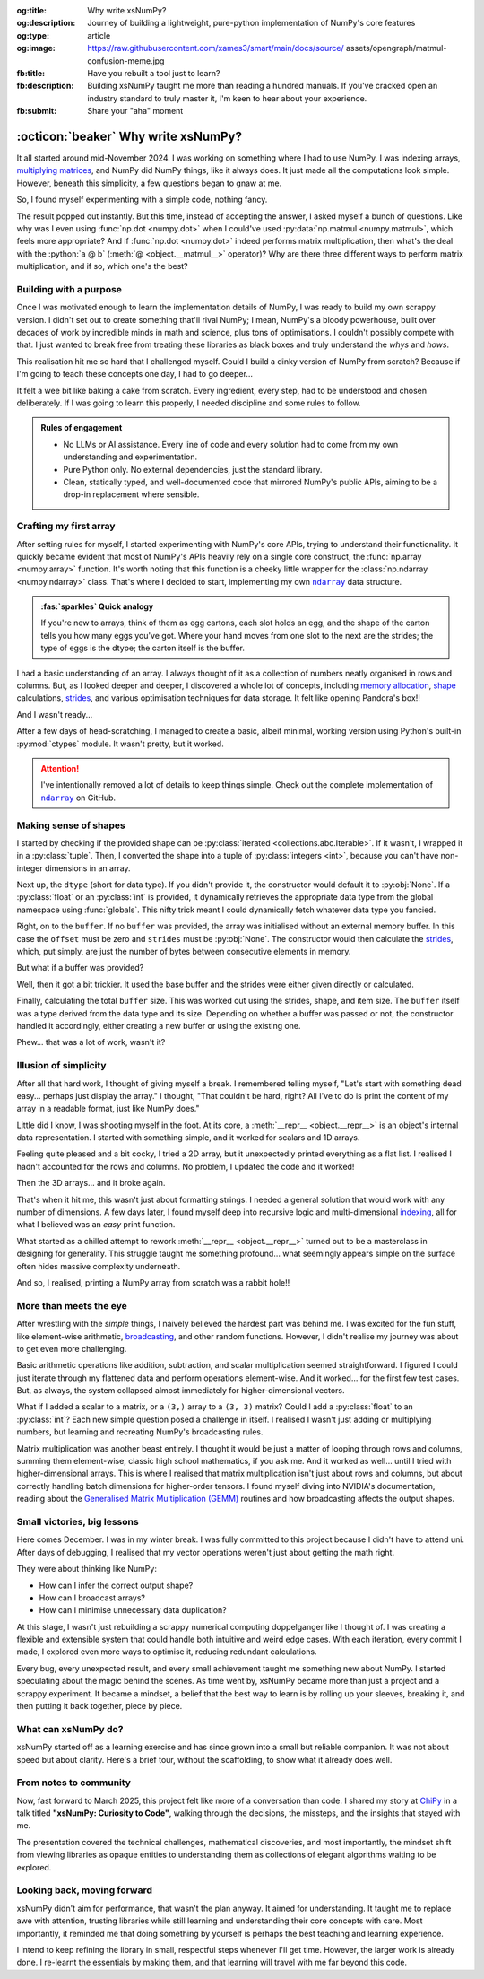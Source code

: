 .. Author: Akshay Mestry <xa@mes3.dev>
.. Created on: 01 March, 2025
.. Last updated on: 30 October, 2025

:og:title: Why write xsNumPy?
:og:description: Journey of building a lightweight, pure-python implementation
    of NumPy's core features
:og:type: article
:og:image: https://raw.githubusercontent.com/xames3/smart/main/docs/source/
    assets/opengraph/matmul-confusion-meme.jpg
:fb:title: Have you rebuilt a tool just to learn?
:fb:description: Building xsNumPy taught me more than reading a hundred
    manuals. If you've cracked open an industry standard to truly master it,
    I'm keen to hear about your experience.
:fb:submit: Share your "aha" moment

.. _project-building-xsnumpy:

===============================================================================
:octicon:`beaker` Why write xsNumPy?
===============================================================================

.. author::
    :name: Akshay Mestry
    :email: xa@mes3.dev
    :about: National Louis University
    :avatar: https://avatars.githubusercontent.com/u/90549089?v=4
    :github: https://github.com/xames3
    :linkedin: https://linkedin.com/in/xames3
    :timestamp: 04 April, 2025

.. rst-class:: lead

    Learning really begins when you build your tools... one line at a time

It all started around mid-November 2024. I was working on something where I had
to use NumPy. I was indexing arrays, `multiplying matrices`_, and NumPy did
NumPy things, like it always does. It just made all the computations look
simple. However, beneath this simplicity, a few questions began to gnaw at me.

So, I found myself experimenting with a simple code, nothing fancy.

.. code-block:: python
    :linenos:

    a = np.array([[1, 2], [3, 4]])
    b = np.array([[5, 6], [7, 8]])
    np.dot(a, b)

The result popped out instantly. But this time, instead of accepting the
answer, I asked myself a bunch of questions. Like why was I even using
:func:`np.dot <numpy.dot>` when I could've used
:py:data:`np.matmul <numpy.matmul>`, which feels more appropriate? And if
:func:`np.dot <numpy.dot>` indeed performs matrix multiplication, then what's
the deal with the :python:`a @ b` (:meth:`@ <object.__matmul__>` operator)? Why
are there three different ways to perform matrix multiplication, and if so,
which one's the best?

.. _building-with-a-purpose:

-------------------------------------------------------------------------------
Building with a purpose
-------------------------------------------------------------------------------

Once I was motivated enough to learn the implementation details of NumPy, I was
ready to build my own scrappy version. I didn't set out to create something
that'll rival NumPy; I mean, NumPy's a bloody powerhouse, built over decades of
work by incredible minds in math and science, plus tons of optimisations. I
couldn't possibly compete with that. I just wanted to break free from treating
these libraries as black boxes and truly understand the *whys* and *hows*.

This realisation hit me so hard that I challenged myself. Could I build a dinky
version of NumPy from scratch? Because if I'm going to teach these concepts
one day, I had to go deeper...

.. image:: ../assets/media/need-to-go-deeper-meme.jpg
    :alt: We need to go deeper meme from Inception
    :class: zoom

It felt a wee bit like baking a cake from scratch. Every ingredient, every
step, had to be understood and chosen deliberately. If I was going to learn
this properly, I needed discipline and some rules to follow.

.. admonition:: Rules of engagement

    - No LLMs or AI assistance. Every line of code and every solution had to
      come from my own understanding and experimentation.
    - Pure Python only. No external dependencies, just the standard library.
    - Clean, statically typed, and well-documented code that mirrored NumPy's
      public APIs, aiming to be a drop-in replacement where sensible.

.. _crafting-my-first-array:

-------------------------------------------------------------------------------
Crafting my first array
-------------------------------------------------------------------------------

After setting rules for myself, I started experimenting with NumPy's core APIs,
trying to understand their functionality. It quickly became evident that most
of NumPy's APIs heavily rely on a single core construct, the
:func:`np.array <numpy.array>` function. It's worth noting that this function
is a cheeky little wrapper for the :class:`np.ndarray <numpy.ndarray>` class.
That's where I decided to start, implementing my own |xp.ndarray|_ data
structure.

.. admonition:: :fas:`sparkles` Quick analogy
    :class: unusual-one hint

    If you're new to arrays, think of them as egg cartons, each slot holds an
    egg, and the shape of the carton tells you how many eggs you've got. Where
    your hand moves from one slot to the next are the strides; the type of
    eggs is the dtype; the carton itself is the buffer.

I had a basic understanding of an array. I always thought of it as a collection
of numbers neatly organised in rows and columns. But, as I looked deeper and
deeper, I discovered a whole lot of concepts, including `memory allocation`_,
`shape`_ calculations, `strides`_, and various optimisation techniques for data
storage. It felt like opening Pandora's box!!

And I wasn't ready...

After a few days of head-scratching, I managed to create a basic, albeit
minimal, working version using Python's built-in :py:mod:`ctypes` module. It
wasn't pretty, but it worked.

.. code-block:: python
    :caption: :octicon:`file-code` `xsnumpy/_core.py`_
    :linenos:

    class ndarray:

        def __init__(
            self, shape, dtype=None, buffer=None, offset=0, strides=None
        ):
            if not isinstance(shape, Iterable):
                shape = (shape,)
            self._shape = tuple(int(dim) for dim in shape)
            if dtype is None:
                dtype = globals()[dtype]
            self._dtype = dtype
            self._itemsize = int(_convert_dtype(dtype, "short")[-1])
            if buffer is None:
                self._base = None
                if self._offset != 0:
                    raise ValueError("Offset must be 0 when buffer is None")
                if strides is not None:
                    raise ValueError("Buffer is None; strides must be None")
                self._strides = calc_strides(self._shape, self.itemsize)
            else:
                if isinstance(buffer, ndarray) and buffer.base is not None:
                    buffer = buffer.base
                self._base = buffer
                if isinstance(buffer, ndarray):
                    buffer = buffer.data
                if self._offset < 0:
                    raise ValueError("Offset must be non-negative")
                if strides is None:
                    strides = calc_strides(self._shape, self.itemsize)
                elif not (
                    isinstance(strides, tuple)
                    and all(isinstance(stride, int) for stride in strides)
                    and len(strides) == len(self._shape)
                ):
                    raise ValueError("Invalid strides provided")
                self._strides = tuple(strides)
            buffersize = self._strides[0] * self._shape[0] // self._itemsize
            buffersize += self._offset
            Buffer = _convert_dtype(dtype, "ctypes") * buffersize
            if buffer is None:
                if not isinstance(Buffer, str):
                    self._data = Buffer()
            elif isinstance(buffer, ctypes.Array):
                self._data = Buffer.from_address(ctypes.addressof(buffer))
            else:
                self._data = Buffer.from_buffer(buffer)

.. attention::

    I've intentionally removed a lot of details to keep things simple. Check
    out the complete implementation of |xp.ndarray|_ on GitHub.

.. _making-sense-of-shapes:

-------------------------------------------------------------------------------
Making sense of shapes
-------------------------------------------------------------------------------

I started by checking if the provided shape can be
:py:class:`iterated <collections.abc.Iterable>`. If it wasn't, I wrapped it in
a :py:class:`tuple`. Then, I converted the shape into a tuple of
:py:class:`integers <int>`, because you can't have non-integer dimensions in an
array.

.. code-block:: python
    :linenos:

    if not isinstance(shape, Iterable):
        shape = (shape,)
    self._shape = tuple(int(dim) for dim in shape)

Next up, the ``dtype`` (short for data type). If you didn't provide it, the
constructor would default it to :py:obj:`None`. If a :py:class:`float` or an
:py:class:`int` is provided, it dynamically retrieves the appropriate data
type from the global namespace using :func:`globals`. This nifty trick meant I
could dynamically fetch whatever data type you fancied.

.. code-block:: python
    :linenos:

    if dtype is None:
        dtype = globals()[dtype]
    self._dtype = dtype

Right, on to the ``buffer``. If no ``buffer`` was provided, the array was
initialised without an external memory buffer. In this case the ``offset`` must
be zero and ``strides`` must be :py:obj:`None`. The constructor would then
calculate the `strides`_, which, put simply, are just the number of bytes
between consecutive elements in memory.

.. code-block:: python
    :linenos:

    if buffer is None:
        self._base = None
        if self._offset != 0:
            raise ValueError("Offset must be 0 when buffer is None")
        if strides is not None:
            raise ValueError("Buffer is None; strides must be None")
        self._strides = calc_strides(self._shape, self.itemsize)

But what if a buffer was provided?

Well, then it got a bit trickier. It used the base buffer and the strides were
either given directly or calculated.

.. code-block:: python
    :linenos:
    :emphasize-lines: 8

    else:
        if isinstance(buffer, ndarray) and buffer.base is not None:
            buffer = buffer.base
        self._base = buffer
        if isinstance(buffer, ndarray):
            buffer = buffer.data
        if strides is None:
            strides = calc_strides(self._shape, self.itemsize)
        self._strides = tuple(strides)

Finally, calculating the total ``buffer`` size. This was worked out using the
strides, shape, and item size. The ``buffer`` itself was a type derived from
the data type and its size. Depending on whether a buffer was passed or not,
the constructor handled it accordingly, either creating a new buffer or using
the existing one.

Phew... that was a lot of work, wasn't it?

.. _illusion-of-simplicity:

-------------------------------------------------------------------------------
Illusion of simplicity
-------------------------------------------------------------------------------

After all that hard work, I thought of giving myself a break. I remembered
telling myself, "Let's start with something dead easy... perhaps just display
the array." I thought, "That couldn't be hard, right? All I've to do is print
the content of my array in a readable format, just like NumPy does."

Little did I know, I was shooting myself in the foot. At its core, a
:meth:`__repr__ <object.__repr__>` is an object's internal data representation.
I started with something simple, and it worked for scalars and 1D arrays.

.. code-block:: python
    :linenos:

    def __repr__(self):
        return f"array({self._data}, dtype={str(self.dtype)})"

Feeling quite pleased and a bit cocky, I tried a 2D array, but it unexpectedly
printed everything as a flat list. I realised I hadn't accounted for the rows
and columns. No problem, I updated the code and it worked!

.. code-block:: python
    :linenos:

    def __repr__(self):
        if self.ndim == 1:
            return f"array({self._data}, dtype={str(self.dtype)})"
        elif self.ndim > 1:
            rows = ",\n       ".join(
                [f"[{', '.join(map(str, row))}]" for row in self._data]
            )
            return f"array([{rows}], dtype={str(self.dtype)})"

Then the 3D arrays... and it broke again.

That's when it hit me, this wasn't just about formatting strings. I needed a
general solution that would work with any number of dimensions. A few days
later, I found myself deep into recursive logic and multi-dimensional
`indexing`_, all for what I believed was an *easy* print function.

What started as a chilled attempt to rework :meth:`__repr__ <object.__repr__>`
turned out to be a masterclass in designing for generality. This struggle
taught me something profound... what seemingly appears simple on the surface
often hides massive complexity underneath.

And so, I realised, printing a NumPy array from scratch was a rabbit hole!!

.. seealso::

    Complete implementation of |xp.ndarray.repr|_ with helper functions.

.. _more-than-meets-the-eye:

-------------------------------------------------------------------------------
More than meets the eye
-------------------------------------------------------------------------------

After wrestling with the *simple* things, I naively believed the hardest part
was behind me. I was excited for the fun stuff, like element-wise arithmetic,
`broadcasting`_, and other random functions. However, I didn't realise my
journey was about to get even more challenging.

Basic arithmetic operations like addition, subtraction, and scalar
multiplication seemed straightforward. I figured I could just iterate through
my flattened data and perform operations element-wise. And it worked... for the
first few test cases. But, as always, the system collapsed almost immediately
for higher-dimensional vectors.

.. code-block:: python
    :linenos:
    :emphasize-lines: 4,11

    def __add__(self, other):
        arr = ndarray(self.shape, self.dtype)
        if isinstance(other, (int, float)):
            arr[:] = [x + other for x in self._data]
        elif isinstance(other, ndarray):
            if self.shape != other.shape:
                raise ValueError(
                    "Operands couldn't broadcast together with shapes "
                    f"{self.shape} {other.shape}"
                )
            arr[:] = [x + y for x, y in zip(self.flat, other.flat)]
        else:
            raise TypeError(
                f"Unsupported operand type(s) for +: {type(self).__name__!r} "
                f"and {type(other).__name__!r}"
            )
        return arr

What if I added a scalar to a matrix, or a ``(3,)`` array to a ``(3, 3)``
matrix? Could I add a :py:class:`float` to an :py:class:`int`? Each new
simple question posed a challenge in itself. I realised I wasn't just adding or
multiplying numbers, but learning and recreating NumPy's broadcasting rules.

.. image:: ../assets/media/batched-matrix-multiplication-meme.jpg
    :alt: Trying to do batched matrix multiplication meme
    :class: zoom
    :width: 100%

Matrix multiplication was another beast entirely. I thought it would be just a
matter of looping through rows and columns, summing them element-wise, classic
high school mathematics, if you ask me. And it worked as well... until I tried
with higher-dimensional arrays. This is where I realised that matrix
multiplication isn't just about rows and columns, but about correctly handling
batch dimensions for higher-order tensors. I found myself diving into NVIDIA's
documentation, reading about the `Generalised Matrix Multiplication (GEMM)
<https://docs.nvidia.com/deeplearning/performance/
dl-performance-matrix-multiplication/index.html>`_ routines and how
broadcasting affects the output shapes.

.. seealso::

    Complete implementation of `arithmetic operations
    <https://github.com/xames3/xsnumpy/blob/main/xsnumpy/_core.py>`_ on GitHub.

.. _small-victories-big-lessons:

-------------------------------------------------------------------------------
Small victories, big lessons
-------------------------------------------------------------------------------

Here comes December. I was in my winter break. I was fully committed to this
project because I didn't have to attend uni. After days of debugging, I
realised that my vector operations weren't just about getting the math right.

They were about thinking like NumPy:

- How can I infer the correct output shape?
- How can I broadcast arrays?
- How can I minimise unnecessary data duplication?

At this stage, I wasn't just rebuilding a scrappy numerical computing
doppelganger like I thought of. I was creating a flexible and extensible system
that could handle both intuitive and weird edge cases. With each iteration,
every commit I made, I explored even more ways to optimise it, reducing
redundant calculations.

Every bug, every unexpected result, and every small achievement taught me
something new about NumPy. I started speculating about the magic behind the
scenes. As time went by, xsNumPy became more than just a project and a scrappy
experiment. It became a mindset, a belief that the best way to learn is by
rolling up your sleeves, breaking it, and then putting it back together, piece
by piece.

.. _what-can-xsnumpy-do:

-------------------------------------------------------------------------------
What can xsNumPy do?
-------------------------------------------------------------------------------

xsNumPy started off as a learning exercise and has since grown into a small but
reliable companion. It was not about speed but about clarity. Here's a brief
tour, without the scaffolding, to show what it already does well.

.. tab-set::

    .. tab-item:: Creations

        xsNumPy provides familiar ways to create arrays. These creation
        routines are consistent, predictable, and designed to slot neatly into
        later operations.

        - ``array()``

          Like NumPy, the |xp.array|_ function is the bread and butter of
          xsNumPy as well. It's the most flexible way to create arrays from
          Python lists or tuples with sensible ``dtype`` inference and the
          option to set one explicitly.

          .. code-block:: python

              >>> import xsnumpy as xp
              >>> xp.array([[[1, 2], [3, 4]], [[5, 6], [7, 8]]])
              array([[[1, 2],
                      [3, 4]],

                     [[5, 6],
                      [7, 8]]])
              >>> xp.array([1, 0, 2], dtype=xp.bool)
              array([True, False, True])

        - ``zeros()``, ``ones()``, and ``full()``

          xsNumPy support |xp.zeros|_, |xp.ones|_, and |xp.full|_ functions for
          repeatable initialisation of arrays filled with, zeros, ones, and any
          ``fill_value`` respectively.

          .. code-block:: python

              >>> xp.zeros(3)
              array([0. , 0. , 0. ])
              >>> xp.ones([3, 2], dtype=xp.int32)
              array([[1, 1],
                     [1, 1],
                     [1, 1]])
              >>> xp.full(2, 3, fill_value=3.14159)
              array([[3.14159, 3.14159, 3.14159],
                     [3.14159, 3.14159, 3.14159]])

        - ``arange()``

          Inspired by Python's :py:class:`range`, |xp.arange|_ generates arrays
          with evenly spaced values.

          .. code-block:: python

              >>> xp.arange(0, 5, 0.5)
              array([0. , 0.5, 1. , 1.5, 2. , 2.5, 3. , 3.5, 4. , 4.5])

        .. seealso::

            Check out all of array `creation <https://github.com/xames3/
            xsnumpy?tab=readme-ov-file#array-creation-routines>`_ methods
            supported by xsNumPy on GitHub.

    .. tab-item:: Operations

        xsNumPy provides a range of arithmetic operations, carefully adhering
        to NumPy's rules for broadcasting and type coercion. The emphasis is on
        correctness and clear behaviour across dimensions.

        - **Element-wise arithmetic**

          xsNumPy supports element-wise addition, subtraction, multiplication,
          and division along with other basic arithmetics.

          .. code-block:: python

              >>> a = xp.array([[1, 0], [0, 1]])
              >>> b = xp.array([[4, 1], [2, 2]])
              >>> a + b
              array([[5, 1],
                     [2, 3]])

        - **Broadcasting arithmetic**

          xsNumPy matches shapes, stretches smaller arrays, and makes sure the
          output shape followed NumPy's exact logic. Just like NumPy, these
          operations are broadcasted.

          .. code-block:: python

              >>> matrix = xp.array([[1, 2, 3], [4, 5, 6], [7, 8, 9]])
              >>> vector = xp.array([[1], [2], [3]])
              >>> matrix + vector
              array([[ 2,  4,  6],
                     [ 5,  7,  9],
                     [ 8, 10, 12]])

        - **Linear algebraic helper functions**

          To mirror NumPy's API, xsNumPy supports explicit arithmetic
          functions. These are useful when you want to be very clear about the
          operation being performed or when you need more control over the
          parameters.

          .. code-block:: python

              >>> a = xp.array([[1, 0], [0, 1]])
              >>> b = xp.array([[4, 1], [2, 2]])
              >>> xp.dot(a, b)
              array([[4, 1],
                     [2, 2]])

        - **Scalar operations**

          xsNumPy supports scalar operations as well so you're not just
          limited to array-to-array operations.

          .. code-block:: python

              >>> xp.array([3, 4]) + 10
              array([13, 14])

        .. seealso::

            Check out examples of the arithmetic
            `operations <https://github.com/xames3/xsnumpy?
            tab=readme-ov-file#linear-algebra>`_ supported by xsNumPy on
            GitHub.

    .. tab-item:: Transforms

        xsNumPy provides essential shape manipulation APIs that are predictable
        and memory-aware. The emphasis is on clarity of intent and avoiding
        unnecessary data duplication. Think of this as learning to fold and
        unfold the same fabric without tearing it.

        .. tip::

            Read more about `NumPy internals`_ here.

        - ``.reshape()``

          The |xp.ndarray.reshape|_ method changes the view of data when
          possible, preserving the total element count.

          .. code-block:: python

              >>> a = xp.array([1, 2, 3, 4, 5, 6])
              >>> a.reshape((2, 3))
              array([[1, 2, 3],
                     [4, 5, 6]])

        - ``.transpose()``

          Transposing is more than just flipping rows and columns; for
          higher-dimensional arrays, it's about permuting the axes. The
          |xp.ndarray.transpose|_ method does just that.

          .. code-block:: python

              >>> a = xp.array([[1, 2, 3], [4, 5, 6]])
              >>> a.transpose()
              array([[1, 4],
                     [2, 5],
                     [3, 6]])

        - ``.flatten()``

          The |xp.ndarray.flatten|_ method returns a tidy 1D copy.

          .. code-block:: python

              >>> a = xp.array([[1, 2, 3], [4, 5, 6]])
              >>> a.flatten()
              array([1, 2, 3, 4, 5, 6])

    .. tab-item:: Indexing

        Indexing is expressive and disciplined in xsNumPy, just like NumPy. The
        goal is to provide intuitive access to elements and subarrays while
        maintaining clarity about the underlying data structure.

        .. attention::

            Indexing and slicing were implemented by overridding the standard
            :meth:`__getitem__ <object.__getitem__>`  and
            :meth:`__setitem__ <object.__setitem__>`  protocols.

        - **Basic indexing**

          At its core, basic indexing in xsNumPy works similarly to NumPy,
          using zero-based indices to access elements. You can fetch single
          elements or entire subarrays. You can also use negative indices to
          count from the end of an array.

          .. code-block:: python

              >>> a = xp.array([[1, 2, 3], [4, 5, 6], [7, 8, 9]])
              >>> a[1, 2]
              6
              >>> a[-1, -2]
              8

        - **Slicing**

          Slicing allows you to extract subarrays using a
          :python:`a[start:stop:step]` format. Just like NumPy, xsNumPy
          supports almost all the classic slicing mechanics.

          .. code-block:: python

              >>> a = xp.array([[1, 2, 3], [4, 5, 6], [7, 8, 9]])
              >>> a[::2]
              array([[1, 2, 3],
                     [7, 8, 9]])
              >>> a[:2, 1:]
              array([[2, 3],
                     [5, 6]])

        - **Boolean masking**

          Boolean masking lets you select elements based on a condition.

          .. code-block:: python

              >>> a[a % 2 == 0]
              array([1, 2, 3])

        .. seealso::

            Check out the complete implementation
            `here <https://github.com/xames3/xsnumpy/blob/
            69c302ccdd594f1d8f0c51dbe16346232c39047f/xsnumpy/_core.py>`_
            on GitHub.

    .. tab-item:: Reductions

        Reductions condense information carefully, preserving the essence of
        the data. xsNumPy provides a few key reduction operations that are
        predictable and consistent.

        - ``.sum()``

          The |xp.sum|_ method computes the sum of elements along a given
          axis.

          .. code-block:: python

              >>> a = xp.array([[1, 2, 3], [4, 5, 6]])
              >>> a.sum()
              21
              >>> a.sum(axis=0)
              array([5, 7, 9])

        - ``.prod()``

          The |xp.prod|_ (product) method computes the multiplication of
          elements along a given axis.

          .. code-block:: python

              >>> a = xp.array([[1, 2, 3], [4, 5, 6]])
              >>> a.prod()
              720
              >>> a.prod(axis=0)
              array([ 4, 10, 18])

        - ``.any()`` and ``.all()``

          The |xp.all|_ method checks if all elements are :py:obj:`True`, while
          |xp.any|_ checks if at least one is.

          .. code-block:: python

              >>> b = xp.array([[True, False, True], [True, True, False]])
              >>> b.all()
              False
              >>> b.any(axis=1)
              array([True, True])

.. _from-notes-to-community:

-------------------------------------------------------------------------------
From notes to community
-------------------------------------------------------------------------------

Now, fast forward to March 2025, this project felt like more of a conversation
than code. I shared my story at `ChiPy`_ in a talk titled **"xsNumPy: Curiosity
to Code"**, walking through the decisions, the missteps, and the insights that
stayed with me.

.. youtube:: https://www.youtube.com/watch?v=QIhyix3oEns

The presentation covered the technical challenges, mathematical discoveries,
and most importantly, the mindset shift from viewing libraries as opaque
entities to understanding them as collections of elegant algorithms waiting to
be explored.

.. _looking-back-moving-forward:

-------------------------------------------------------------------------------
Looking back, moving forward
-------------------------------------------------------------------------------

xsNumPy didn't aim for performance, that wasn't the plan anyway. It aimed for
understanding. It taught me to replace awe with attention, trusting libraries
while still learning and understanding their core concepts with care. Most
importantly, it reminded me that doing something by yourself is perhaps the
best teaching and learning experience.

I intend to keep refining the library in small, respectful steps whenever I'll
get time. However, the larger work is already done. I re-learnt the essentials
by making them, and that learning will travel with me far beyond this code.

.. _multiplying matrices: https://www.mathsisfun.com/algebra/
    matrix-multiplying.html
.. _memory allocation: https://numpy.org/doc/stable/reference/
    c-api/data_memory.html
.. _shape: https://numpy.org/doc/stable/reference/generated/numpy.ndarray.
    shape.html
.. _strides: https://numpy.org/doc/stable/reference/generated/numpy.ndarray.
    strides.html
.. _broadcasting: https://numpy.org/doc/stable/user/basics.broadcasting.html
.. _indexing: https://numpy.org/doc/stable/user/basics.indexing.html
.. _NumPy internals: https://numpy.org/doc/stable/dev/internals.html
.. _ChiPy: https://www.chipy.org/

.. _xsnumpy/_core.py: https://github.com/xames3/xsnumpy/blob/main/xsnumpy/
    _core.py

.. |xp.ndarray| replace:: ``ndarray``
.. _xp.ndarray: https://github.com/xames3/xsnumpy/blob/
    69c302ccdd594f1d8f0c51dbe16346232c39047f/xsnumpy/_core.py
.. |xp.ndarray.repr| replace:: ``__repr__``
.. _xp.ndarray.repr: https://github.com/xames3/xsnumpy/blob/
    69c302ccdd594f1d8f0c51dbe16346232c39047f/xsnumpy/_core.py
.. |xp.array| replace:: ``array``
.. _xp.array: https://github.com/xames3/xsnumpy/blob/
    69c302ccdd594f1d8f0c51dbe16346232c39047f/xsnumpy/_numeric.py
.. |xp.zeros| replace:: ``zeros``
.. _xp.zeros: https://github.com/xames3/xsnumpy/blob/
    69c302ccdd594f1d8f0c51dbe16346232c39047f/xsnumpy/_numeric.py
.. |xp.ones| replace:: ``ones``
.. _xp.ones: https://github.com/xames3/xsnumpy/blob/
    69c302ccdd594f1d8f0c51dbe16346232c39047f/xsnumpy/_numeric.py
.. |xp.full| replace:: ``full``
.. _xp.full: https://github.com/xames3/xsnumpy/blob/
    69c302ccdd594f1d8f0c51dbe16346232c39047f/xsnumpy/_numeric.py
.. |xp.arange| replace:: ``arange``
.. _xp.arange: https://github.com/xames3/xsnumpy/blob/
    69c302ccdd594f1d8f0c51dbe16346232c39047f/xsnumpy/_numeric.py
.. |xp.ndarray.reshape| replace:: ``reshape``
.. _xp.ndarray.reshape: https://github.com/xames3/xsnumpy/blob/
    69c302ccdd594f1d8f0c51dbe16346232c39047f/xsnumpy/_core.py
.. |xp.ndarray.transpose| replace:: ``transpose``
.. _xp.ndarray.transpose: https://github.com/xames3/xsnumpy/blob/
    69c302ccdd594f1d8f0c51dbe16346232c39047f/xsnumpy/_core.py
.. |xp.ndarray.flatten| replace:: ``flatten``
.. _xp.ndarray.flatten: https://github.com/xames3/xsnumpy/blob/
    69c302ccdd594f1d8f0c51dbe16346232c39047f/xsnumpy/_core.py
.. |xp.sum| replace:: ``sum``
.. _xp.sum: https://github.com/xames3/xsnumpy/blob/
    69c302ccdd594f1d8f0c51dbe16346232c39047f/xsnumpy/_numeric.py
.. |xp.prod| replace:: ``prod``
.. _xp.prod: https://github.com/xames3/xsnumpy/blob/
    69c302ccdd594f1d8f0c51dbe16346232c39047f/xsnumpy/_numeric.py
.. |xp.all| replace:: ``all``
.. _xp.all: https://github.com/xames3/xsnumpy/blob/
    69c302ccdd594f1d8f0c51dbe16346232c39047f/xsnumpy/_numeric.py
.. |xp.any| replace:: ``any``
.. _xp.any: https://github.com/xames3/xsnumpy/blob/
    69c302ccdd594f1d8f0c51dbe16346232c39047f/xsnumpy/_numeric.py
